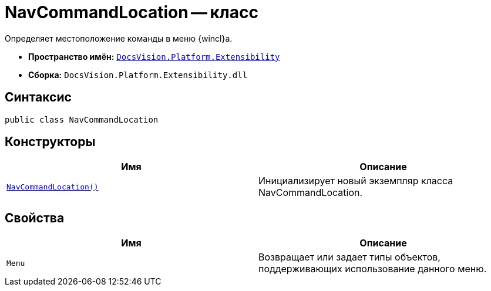 = NavCommandLocation -- класс

Определяет местоположение команды в меню {wincl}а.

* *Пространство имён:* `xref:api/DocsVision/Platform/Extensibility/Extensibility_NS.adoc[DocsVision.Platform.Extensibility]`
* *Сборка:* `DocsVision.Platform.Extensibility.dll`

== Синтаксис

[source,csharp]
----
public class NavCommandLocation
----

== Конструкторы

[cols=",",options="header"]
|===
|Имя |Описание
|`xref:api/DocsVision/Platform/Extensibility/NavCommandLocation_CT.adoc[NavCommandLocation()]` |Инициализирует новый экземпляр класса NavCommandLocation.
|===

== Свойства

[cols=",",options="header"]
|===
|Имя |Описание
|`Menu` |Возвращает или задает типы объектов, поддерживающих использование данного меню.
|===
